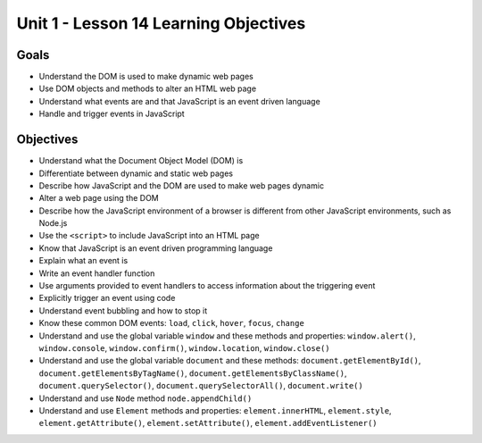 
Unit 1 - Lesson 14 Learning Objectives
======================================

Goals
-----

- Understand the DOM is used to make dynamic web pages
- Use DOM objects and methods to alter an HTML web page
- Understand what events are and that JavaScript is an event driven language
- Handle and trigger events in JavaScript

Objectives
----------

- Understand what the Document Object Model (DOM) is
- Differentiate between dynamic and static web pages
- Describe how JavaScript and the DOM are used to make web pages dynamic
- Alter a web page using the DOM
- Describe how the JavaScript environment of a browser is different from other JavaScript environments, such as Node.js
- Use the ``<script>`` to include JavaScript into an HTML page
- Know that JavaScript is an event driven programming language
- Explain what an event is
- Write an event handler function
- Use arguments provided to event handlers to access information about the triggering event
- Explicitly trigger an event using code
- Understand event bubbling and how to stop it
- Know these common DOM events: ``load``, ``click``, ``hover``, ``focus``, ``change``
- Understand and use the global variable ``window`` and these methods and properties: ``window.alert()``, ``window.console``, ``window.confirm()``, ``window.location``, ``window.close()``
- Understand and use the global variable ``document`` and these methods: ``document.getElementById()``, ``document.getElementsByTagName()``, ``document.getElementsByClassName()``, ``document.querySelector()``, ``document.querySelectorAll()``, ``document.write()``
- Understand and use ``Node`` method ``node.appendChild()``
- Understand and use ``Element`` methods and properties: ``element.innerHTML``, ``element.style``, ``element.getAttribute()``, ``element.setAttribute()``, ``element.addEventListener()``
